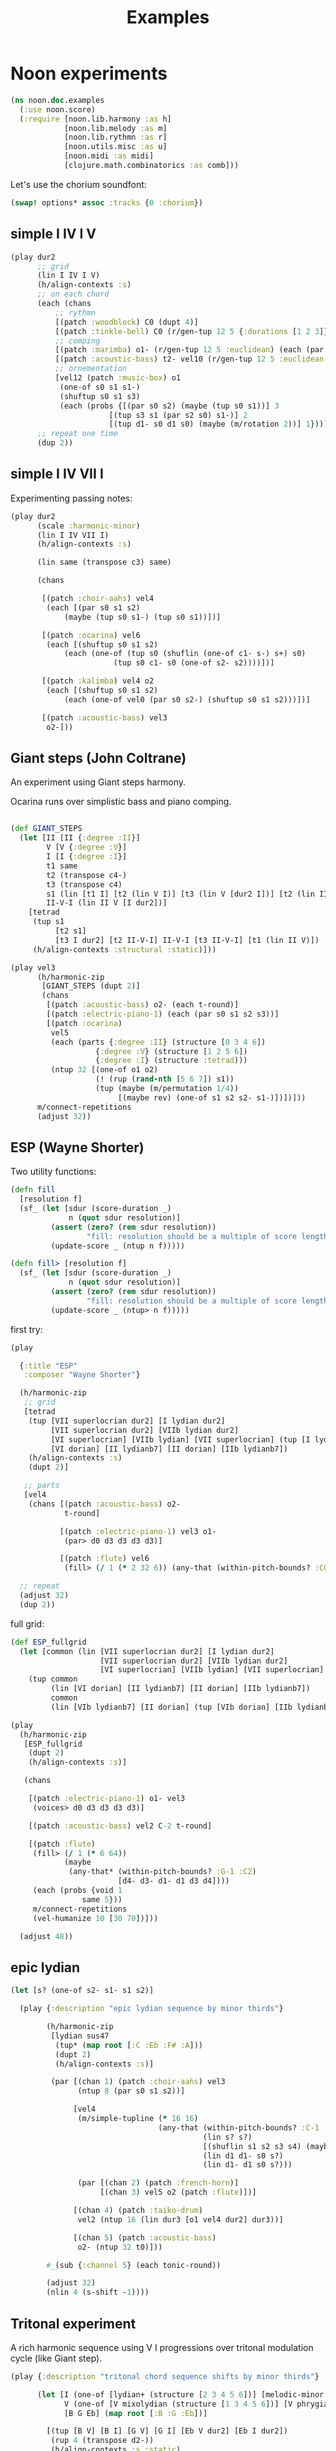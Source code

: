 #+title: Examples

* Noon experiments

#+begin_src clojure
(ns noon.doc.examples
  (:use noon.score)
  (:require [noon.lib.harmony :as h]
            [noon.lib.melody :as m]
            [noon.lib.rythmn :as r]
            [noon.utils.misc :as u]
            [noon.midi :as midi]
            [clojure.math.combinatorics :as comb]))
#+end_src

Let's use the chorium soundfont:

#+begin_src clojure :pp
(swap! options* assoc :tracks {0 :chorium})
#+end_src

** simple I IV I V

#+begin_src clojure :pp
(play dur2
      ;; grid
      (lin I IV I V)
      (h/align-contexts :s)
      ;; on each chord
      (each (chans
          ;; rythmn
          [(patch :woodblock) C0 (dupt 4)]
          [(patch :tinkle-bell) C0 (r/gen-tup 12 5 {:durations [1 2 3]})]
          ;; comping
          [(patch :marimba) o1- (r/gen-tup 12 5 :euclidean) (each (par s0 s2)) (each (one-of s0 s1 s1-))]
          [(patch :acoustic-bass) t2- vel10 (r/gen-tup 12 5 :euclidean :shifted)]
          ;; ornementation
          [vel12 (patch :music-box) o1
           (one-of s0 s1 s1-)
           (shuftup s0 s1 s3)
           (each (probs {[(par s0 s2) (maybe (tup s0 s1))] 3
                      [(tup s3 s1 (par s2 s0) s1-)] 2
                      [(tup d1- s0 d1 s0) (maybe (m/rotation 2))] 1}))]))
      ;; repeat one time
      (dup 2))
#+end_src


** simple I IV VII I

Experimenting passing notes:

#+begin_src clojure :pp
(play dur2
      (scale :harmonic-minor)
      (lin I IV VII I)
      (h/align-contexts :s)

      (lin same (transpose c3) same)

      (chans

       [(patch :choir-aahs) vel4
        (each [(par s0 s1 s2)
            (maybe (tup s0 s1-) (tup s0 s1))])]

       [(patch :ocarina) vel6
        (each [(shuftup s0 s1 s2)
            (each (one-of (tup s0 (shuflin (one-of c1- s-) s+) s0)
                       (tup s0 c1- s0 (one-of s2- s2))))])]

       [(patch :kalimba) vel4 o2
        (each [(shuftup s0 s1 s2)
            (each (one-of vel0 (par s0 s2-) (shuftup s0 s1 s2)))])]

       [(patch :acoustic-bass) vel3
        o2-]))
#+end_src

** Giant steps (John Coltrane)

An experiment using Giant steps harmony.

Ocarina runs over simplistic bass and piano comping.

#+begin_src clojure :pp

(def GIANT_STEPS
  (let [II [II {:degree :II}]
        V [V {:degree :V}]
        I [I {:degree :I}]
        t1 same
        t2 (transpose c4-)
        t3 (transpose c4)
        s1 (lin [t1 I] [t2 (lin V I)] [t3 (lin V [dur2 I])] [t2 (lin II V)])
        II-V-I (lin II V [I dur2])]
    [tetrad
     (tup s1
          [t2 s1]
          [t3 I dur2] [t2 II-V-I] II-V-I [t3 II-V-I] [t1 (lin II V)])
     (h/align-contexts :structural :static)]))

(play vel3
      (h/harmonic-zip
       [GIANT_STEPS (dupt 2)]
       (chans
        [(patch :acoustic-bass) o2- (each t-round)]
        [(patch :electric-piano-1) (each (par s0 s1 s2 s3))]
        [(patch :ocarina)
         vel5
         (each (parts {:degree :II} (structure [0 3 4 6])
                   {:degree :V} (structure [1 2 5 6])
                   {:degree :I} (structure :tetrad)))
         (ntup 32 [(one-of o1 o2)
                   (! (rup (rand-nth [5 6 7]) s1))
                   (tup (maybe (m/permutation 1/4))
                        [(maybe rev) (one-of s1 s2 s2- s1-)])])]))
      m/connect-repetitions
      (adjust 32))
#+end_src

** ESP (Wayne Shorter)

Two utility functions:

#+begin_src clojure
(defn fill
  [resolution f]
  (sf_ (let [sdur (score-duration _)
             n (quot sdur resolution)]
         (assert (zero? (rem sdur resolution))
                 "fill: resolution should be a multiple of score length ")
         (update-score _ (ntup n f)))))

(defn fill> [resolution f]
  (sf_ (let [sdur (score-duration _)
             n (quot sdur resolution)]
         (assert (zero? (rem sdur resolution))
                 "fill: resolution should be a multiple of score length ")
         (update-score _ (ntup> n f)))))
#+end_src

first try:

#+begin_src clojure
(play

  {:title "ESP"
   :composer "Wayne Shorter"}

  (h/harmonic-zip
   ;; grid
   [tetrad
    (tup [VII superlocrian dur2] [I lydian dur2]
         [VII superlocrian dur2] [VIIb lydian dur2]
         [VI superlocrian] [VIIb lydian] [VII superlocrian] (tup [I lydian] [VIIb lydianb7])
         [VI dorian] [II lydianb7] [II dorian] [IIb lydianb7])
    (h/align-contexts :s)
    (dupt 2)]

   ;; parts
   [vel4
    (chans [(patch :acoustic-bass) o2-
            t-round]

           [(patch :electric-piano-1) vel3 o1-
            (par> d0 d3 d3 d3 d3)]

           [(patch :flute) vel6
            (fill> (/ 1 (* 2 32 6)) (any-that (within-pitch-bounds? :C0 :C3) d4- d3- d1- d1 d3 d4))])])

  ;; repeat
  (adjust 32)
  (dup 2))
#+end_src

full grid:

#+begin_src clojure
(def ESP_fullgrid
  (let [common (lin [VII superlocrian dur2] [I lydian dur2]
                    [VII superlocrian dur2] [VIIb lydian dur2]
                    [VI superlocrian] [VIIb lydian] [VII superlocrian] (tup [I lydian] [VIIb lydianb7]))]
    (tup common
         (lin [VI dorian] [II lydianb7] [II dorian] [IIb lydianb7])
         common
         (lin [VIb lydianb7] [II dorian] (tup [VIb dorian] [IIb lydianb7]) I))))

(play
  (h/harmonic-zip
   [ESP_fullgrid
    (dupt 2)
    (h/align-contexts :s)]

   (chans

    [(patch :electric-piano-1) o1- vel3
     (voices> d0 d3 d3 d3 d3)]

    [(patch :acoustic-bass) vel2 C-2 t-round]

    [(patch :flute)
     (fill> (/ 1 (* 6 64))
            (maybe
             (any-that* (within-pitch-bounds? :G-1 :C2)
                        [d4- d3- d1- d1 d3 d4])))
     (each (probs {void 1
                same 5}))
     m/connect-repetitions
     (vel-humanize 10 [30 70])]))

  (adjust 48))
#+end_src

** epic lydian

#+begin_src clojure :pp
(let [s? (one-of s2- s1- s1 s2)]

  (play {:description "epic lydian sequence by minor thirds"}

        (h/harmonic-zip
         [lydian sus47
          (tup* (map root [:C :Eb :F# :A]))
          (dupt 2)
          (h/align-contexts :s)]

         (par [(chan 1) (patch :choir-aahs) vel3
               (ntup 8 (par s0 s1 s2))]

              [vel4
               (m/simple-tupline (* 16 16)
                                 (any-that (within-pitch-bounds? :C-1 :C2)
                                           (lin s? s?)
                                           [(shuflin s1 s2 s3 s4) (maybe rev)]
                                           (lin d1 d1- s0 s?)
                                           (lin d1- d1 s0 s?)))

               (par [(chan 2) (patch :french-horn)]
                    [(chan 3) vel5 o2 (patch :flute)])]

              [(chan 4) (patch :taiko-drum)
               vel2 (ntup 16 (lin dur3 [o1 vel4 dur2] dur3))]

              [(chan 5) (patch :acoustic-bass)
               o2- (ntup 32 t0)]))

        #_(sub {:channel 5} (each tonic-round))

        (adjust 32)
        (nlin 4 (s-shift -1))))
#+end_src

** Tritonal experiment

A rich harmonic sequence using V I progressions over tritonal modulation cycle (like Giant step).

#+begin_src clojure :pp
(play {:description "tritonal chord sequence shifts by minor thirds"}

      (let [I (one-of [lydian+ (structure [2 3 4 5 6])] [melodic-minor (structure [1 2 4 5 6])])
            V (one-of [V mixolydian (structure [1 3 4 5 6])] [V phrygian6 (structure [0 1 3 5 6])])
            [B G Eb] (map root [:B :G :Eb])]

        [(tup [B V] [B I] [G V] [G I] [Eb V dur2] [Eb I dur2])
         (rup 4 (transpose d2-))
         (h/align-contexts :s :static)

         (chans

          [(patch :choir-aahs)
           vel3
           (each (par s0 s1 s2 s3 s4))]

          [(patch :vibraphone)
           vel5
           (each (probs {(par s0 s1 s2 s3 s4) 1
                      (shuftup [dur2 (par s0 s2 s4)] [(one-of dur2 dur3) (par s1- s1 s3)]) 3}))]

          [(patch :acoustic-bass)
           vel5
           (each [tetrad o2- t0 (maybe (tup (one-of dur2 dur3) [dur2 o1-]))])]

          [(patch :taiko-drum)
           vel3
           (each (shuftup s0 s1 s2 s3 s4))
           (each (probs {vel0 3 same 1 (one-of o1 o1-) 1 (tup t0 t1) 1}))]

          [vel6
           (h/grid-zipped
            [(chans (patch :flute) [o1 (patch :piccolo)])
             (ntup> (* 32 10)
                    (any-that (within-pitch-bounds? :C-2 :C2)
                              s1 s2 s1- s2- s3 s3-))]
            (each (probs {vel0 1
                       same 4
                       (superpose (one-of s1 s2 s3)) 0})))])

         (adjust 48)]))


#+end_src

** Autumn leaves

Simple experiment on the first part of autumn leavs grid:

#+begin_src clojure :pp
(play {:title "Autumn Leaves"}

      vel3
      [tetrad
       (lin II V I IV VII [III phrygian3] [VI (lin [melodic-minor sixth] phrygian3)])
       (h/align-contexts :s)
       (dup 2)]

      (h/grid-zipped
       (nlin 16 (chans [(patch :acoustic-bass)
                        o1- t-round]

                       [(patch :vibraphone)
                        (par s0 s1 s2 s3)]

                       [(patch :electric-piano-1) vel2
                        o2 (par s0 s2 s4) (shuftup s0 s2)]

                       [(patch :whistle) o1 vel5
                        (each [(shuftup s0 s1 s2 s3)
                            (tup same (one-of s1 s1- s2 s2-))])]))))
#+end_src

** Cyclic episode (Sam Rivers)
One more shredding experiment

#+begin_src clojure :pp
(def CYCLIC_EPISODE
  (let [a1 [dorian (rep 4 (transpose c3))]
        a2 [dorian (rep 4 (transpose c3-))]
        b (lin [IV dorian] [V superlocrian (structure [2 3 5 6])])
        c (lin [V mixolydian sus47] [V phrygian sus27])
        d [dorian (append (transpose c3))]]
    [tetrad
     (tup [(root :Bb) a1]
          [(root :G) b] [(root :D) b]
          [(root :D) a2]
          [(root :G) c] [(root :Eb) d])
     (dupt 4)
     (h/align-contexts :s :static)]))

(let [n-bars (* 4 16)

      bass [(patch :acoustic-bass) (each t2-)]
      vibe [(patch :vibraphone) vel5 t1 (each (par s0 s1 s2 s3)) h/voice-led]

      ;; alternate leads

      lead1 (ntup> (* n-bars 12)
                   (any-that (within-pitch-bounds? :C0 :C3)
                             d1 d1- d3 d3- d4 d4-))

      lead2 [(repeat-while (within-time-bounds? 0 (* n-bars 10))
               (append [start-from-last
                        (any-that (within-pitch-bounds? :C-1 :C2)
                                  (rep 3 d3 :skip-first)
                                  (rep 3 d3- :skip-first)
                                  d1 d1-)]))
             (adjust 1)]

      lead4 [(tup (mixtup s0 s1 s2 s3)
                  (mixtup s2 s3 s4 s5))
             (rup n-bars
                  (probs {(m/permutation [0 1/2]) 2
                          (m/rotation :rand) 3
                          rev 1
                          (any-that* (within-pitch-bounds? :C0 :C3)
                                     (map s-step (range -2 3))) 5}))]]

  (play CYCLIC_EPISODE
        (chans bass
               vibe
               [(h/grid-zipped lead4)
                (chans [(patch :flute) vel8 s2]
                       [(patch :electric-piano-1) vel5])
                (each (probs {vel0 1
                           same 2}))])
        (vel-humanize 0.15)
        (adjust 64)))
#+end_src

** Gradual melodic transformation

Random harmonic seq using IV II and VI degrees on vibraphone, ocarina melody derives using transposition, rotation and permutation.

#+begin_src clojure :pp
(play (chans

       [(patch :vibraphone)
        vel3
        (ntup 4 [(one-of IV II VI) tetrad (par [t2- vel5] s0 s1 s2 s3)])]

       [(patch :ocarina)
        vel5
        (shuftup d1 d2 d3 d4 d5)
        (each (maybe (par d0 d3)))
        (rup 16
             (probs {(m/permutation :rand) 1
                     (m/rotation :rand) 3
                     (one-of* (map d-step (range -3 4))) 5}))])

      (adjust 10)
      (append [d2- (transpose c3)]
              [d2 (transpose c3-)]
              same))
#+end_src

** =noon.lib.rythmn/bintup=

An experiment around =noon.lib.rythmn/gen-bintup=
The =gen-bintup= function is used to produce a bass line and a fast rythmic texture alternating between electric-piano and marimba.

#+begin_src clojure
(play dur6
      (lin [I dorian]
           [III mixolydian]
           [VIb lydian]
           [I lydian])
      (append> (transpose c1-) (transpose c1-) (transpose c1-))
      (dup 2)
      (h/align-contexts)
      (each (chans [(patch :new-age) vel3  o1- (par s0 s1 s2 s3 [o1 (par> d3 d3 d3 d3)])]
                [(patch :taiko-drum) (r/gen-tup 9 3 :durations [2 3 4]) (each (one-of vel4 vel3) (maybe d3 d3-))]
                [(patch :acoustic-bass)
                 t-floor o1-
                 (r/gen-bintup 9 4 :euclidean :shifted)
                 vel4 (vel-humanize 1/5)
                 (parts {:bintup 0} (each (vel+ 20) (one-of s0 s1))
                        {:bintup 1} (each (probs {vel0 2 (one-of d3- d4) 1})))]
                [(r/gen-bintup 54 11  :shifted :euclidean)
                 (parts {:bintup 0} [(patch :electric-piano-1)
                                     sus4
                                     (each vel3
                                        (vel-humanize 1/10)
                                        (one-of d2 d4 d6)
                                        (probs {_ 3 [(one-of s0 s1 s2) (par s0 s1 s2)] 1}))]
                        {:bintup 1} [(patch :marimba)
                                     vel4
                                     (vel-humanize 1/5)
                                     (chan+ 1)
                                     (each [(one-of d3 d5 d7) (maybe o1 (par _ d4))])])])))
#+end_src

** textures 1

Trying to produce vibrating textures by playing very fast note sequences.

#+begin_src clojure :pp
(play dur2
      lydian
      (patch :flute)
      (chans _ d3 d6 d9)
      (each [(dupt 24) (each (one-of vel1 vel3 vel6)
                       (probs {_ 6 d1 1}))])
      ($by :channel (maybe rev))
      (append (transpose c3-))
      (append (transpose c1-)))
#+end_src


#+begin_src clojure :pp
(play dur3
      lydian
      (chans [(patch :marimba) (lin _ c1)]
             [(patch :vibraphone) (lin d3 d2)]
             [(patch :celesta) (lin d6 d6)]
             [(patch :orchestral-harp) (lin d9 d9)])
      (append (transpose c2-))
      (dup 2)

      (each [(dupt 34)
          (each (one-of vel0 vel3 vel6 vel9)
             (probs {_ 4 o1 1}))]))
#+end_src


#+begin_src clojure :pp
(play dur8
      o2
      (dupt 128)
      (each (par> d4 d4 d4)
         (one-of vel0 vel1 vel2 vel3 vel4 vel5)))
#+end_src



